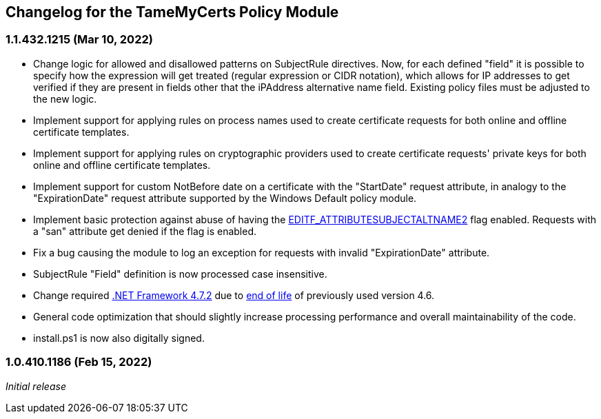 == Changelog for the TameMyCerts Policy Module

=== 1.1.432.1215 (Mar 10, 2022)

* Change logic for allowed and disallowed patterns on SubjectRule directives. Now, for each defined "field" it is possible to specify how the expression will get treated (regular expression or CIDR notation), which allows for IP addresses to get verified if they are present in fields other that the iPAddress alternative name field. Existing policy files must be adjusted to the new logic.
* Implement support for applying rules on process names used to create certificate requests for both online and offline certificate templates.
* Implement support for applying rules on cryptographic providers used to create certificate requests' private keys for both online and offline certificate templates.
* Implement support for custom NotBefore date on a certificate with the "StartDate" request attribute, in analogy to the "ExpirationDate" request attribute supported by the Windows Default policy module.
* Implement basic protection against abuse of having the link:https://www.gradenegger.eu/?p=1486[EDITF_ATTRIBUTESUBJECTALTNAME2^] flag enabled. Requests with a "san" attribute get denied if the flag is enabled.
* Fix a bug causing the module to log an exception for requests with invalid "ExpirationDate" attribute.
* SubjectRule "Field" definition is now processed case insensitive.
* Change required link:https://support.microsoft.com/en-us/topic/microsoft-net-framework-4-7-2-offline-installer-for-windows-05a72734-2127-a15d-50cf-daf56d5faec2[.NET Framework 4.7.2^] due to link:https://docs.microsoft.com/en-us/lifecycle/products/microsoft-net-framework[end of life^] of previously used version 4.6.
* General code optimization that should slightly increase processing performance and overall maintainability of the code.
* install.ps1 is now also digitally signed.

=== 1.0.410.1186 (Feb 15, 2022)

_Initial release_